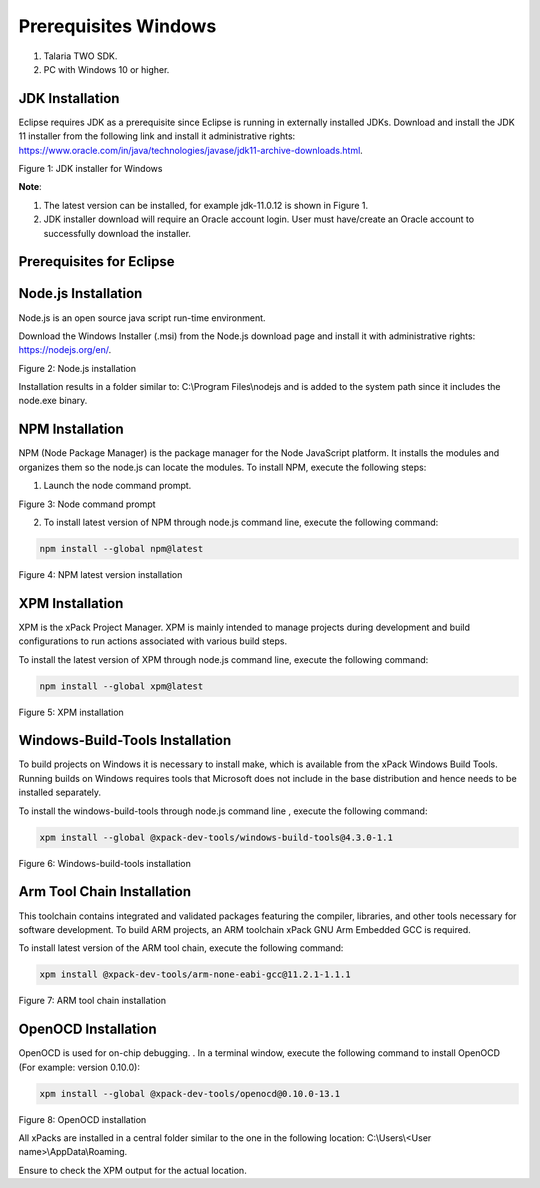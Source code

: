 .. _eclipse setup windows prerequisites:

Prerequisites Windows
=====================

1. Talaria TWO SDK.

2. PC with Windows 10 or higher.

JDK Installation 
---------------

Eclipse requires JDK as a prerequisite since Eclipse is running in
externally installed JDKs. Download and install the JDK 11 installer
from the following link and install it administrative rights:
https://www.oracle.com/in/java/technologies/javase/jdk11-archive-downloads.html.

|image1|

.. rst-class:: imagefiguesclass
Figure 1: JDK installer for Windows

**Note**:

1. The latest version can be installed, for example jdk-11.0.12 is shown
   in Figure 1.

2. JDK installer download will require an Oracle account login. User
   must have/create an Oracle account to successfully download the
   installer.

Prerequisites for Eclipse
---------------

Node.js Installation 
---------------------

Node.js is an open source java script run-time environment.

Download the Windows Installer (.msi) from the Node.js download page and
install it with administrative rights: https://nodejs.org/en/.

|image2|

.. rst-class:: imagefiguesclass
Figure 2: Node.js installation

Installation results in a folder similar to: C:\\Program Files\\nodejs
and is added to the system path since it includes the node.exe binary.

NPM Installation 
-----------------

NPM (Node Package Manager) is the package manager for the Node
JavaScript platform. It installs the modules and organizes them so the
node.js can locate the modules. To install NPM, execute the following
steps:

1. Launch the node command prompt.

|image3|

.. rst-class:: imagefiguesclass
Figure 3: Node command prompt

2. To install latest version of NPM through node.js command line,
   execute the following command:

.. code:: shell

      npm install --global npm@latest   


|image4|

.. rst-class:: imagefiguesclass
Figure 4: NPM latest version installation

XPM Installation 
-----------------

XPM is the xPack Project Manager. XPM is mainly intended to manage
projects during development and build configurations to run actions
associated with various build steps.

To install the latest version of XPM through node.js command line,
execute the following command:

.. code:: shell

      npm install --global xpm@latest 


|image5|

.. rst-class:: imagefiguesclass
Figure 5: XPM installation

Windows-Build-Tools Installation
--------------------------------

To build projects on Windows it is necessary to install make, which is
available from the xPack Windows Build Tools. Running builds on Windows
requires tools that Microsoft does not include in the base distribution
and hence needs to be installed separately.

To install the windows-build-tools through node.js command line ,
execute the following command:

.. code:: shell

      xpm install --global @xpack-dev-tools/windows-build-tools@4.3.0-1.1


|image6|

.. rst-class:: imagefiguesclass
Figure 6: Windows-build-tools installation

Arm Tool Chain Installation
---------------------------

This toolchain contains integrated and validated packages featuring the
compiler, libraries, and other tools necessary for software development.
To build ARM projects, an ARM toolchain xPack GNU Arm Embedded GCC is
required.

To install latest version of the ARM tool chain, execute the following
command:

.. code:: shell

      xpm install @xpack-dev-tools/arm-none-eabi-gcc@11.2.1-1.1.1  


|image7|

.. rst-class:: imagefiguesclass
Figure 7: ARM tool chain installation

OpenOCD Installation
--------------------

OpenOCD is used for on-chip debugging. . In a terminal window, execute
the following command to install OpenOCD (For example: version 0.10.0):

.. code:: shell

      xpm install --global @xpack-dev-tools/openocd@0.10.0-13.1 


|image8|

.. rst-class:: imagefiguesclass
Figure 8: OpenOCD installation

All xPacks are installed in a central folder similar to the one in the
following location: C:\\Users\\<User name>\\AppData\\Roaming.

Ensure to check the XPM output for the actual location.

.. |image1| image:: media/image1.png
   :width: 8in
.. |image2| image:: media/image2.png
   :width: 8in
.. |image3| image:: media/image3.png
   :width: 8in
.. |image4| image:: media/image4.png
   :width: 8in
.. |image5| image:: media/image5.png
   :width: 8in
.. |image6| image:: media/image6.png
   :width: 8in
.. |image7| image:: media/image7.png
   :width: 8in
.. |image8| image:: media/image8.png
   :width: 8in
